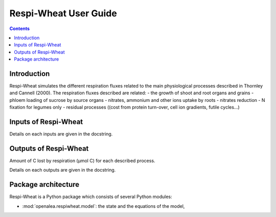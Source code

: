 
.. _respiwheat_user:

Respi-Wheat User Guide
#########################

.. contents::

Introduction
============

Respi-Wheat simulates the different respiration fluxes related to the main physiological processes
described in Thornley and Cannell (2000).
The respiration fluxes described are related:
- the growth of shoot and root organs and grains
- phloem loading of sucrose by source organs
- nitrates, ammonium and other ions uptake by roots
- nitrates reduction
- N fixation for legumes only
- residual processes ((cost from protein turn-over, cell ion gradients, futile cycles...)


Inputs of Respi-Wheat
========================

Details on each inputs are given in the docstring.


Outputs of Respi-Wheat
=========================

Amount of C lost by respiration (µmol C) for each described process.

Details on each outputs are given in the docstring.


Package architecture
=====================

Respi-Wheat is a Python package which consists of several Python modules:

* :mod:`openalea.respiwheat.model`: the state and the equations of the model,